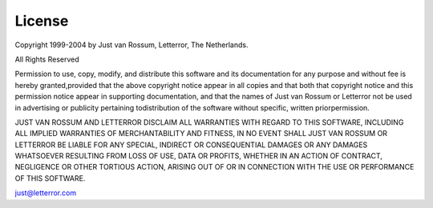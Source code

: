 License
=======

Copyright 1999-2004
by Just van Rossum, Letterror, The Netherlands.

All Rights Reserved

Permission to use, copy, modify, and distribute this software and its documentation for any purpose and without fee is hereby granted,provided that the above copyright notice appear in all copies and that both that copyright notice and this permission notice appear in supporting documentation, and that the names of Just van Rossum or Letterror not be used in advertising or publicity pertaining todistribution of the software without specific, written priorpermission.

JUST VAN ROSSUM AND LETTERROR DISCLAIM ALL WARRANTIES WITH REGARD TO THIS SOFTWARE, INCLUDING ALL IMPLIED WARRANTIES OF MERCHANTABILITY AND FITNESS, IN NO EVENT SHALL JUST VAN ROSSUM OR  LETTERROR BE LIABLE FOR ANY SPECIAL, INDIRECT OR CONSEQUENTIAL DAMAGES OR ANY DAMAGES WHATSOEVER RESULTING FROM LOSS OF USE, DATA OR PROFITS, WHETHER IN AN ACTION OF CONTRACT, NEGLIGENCE OR OTHER TORTIOUS ACTION, ARISING OUT OF OR IN CONNECTION WITH THE USE OR PERFORMANCE OF THIS SOFTWARE.

just@letterror.com
